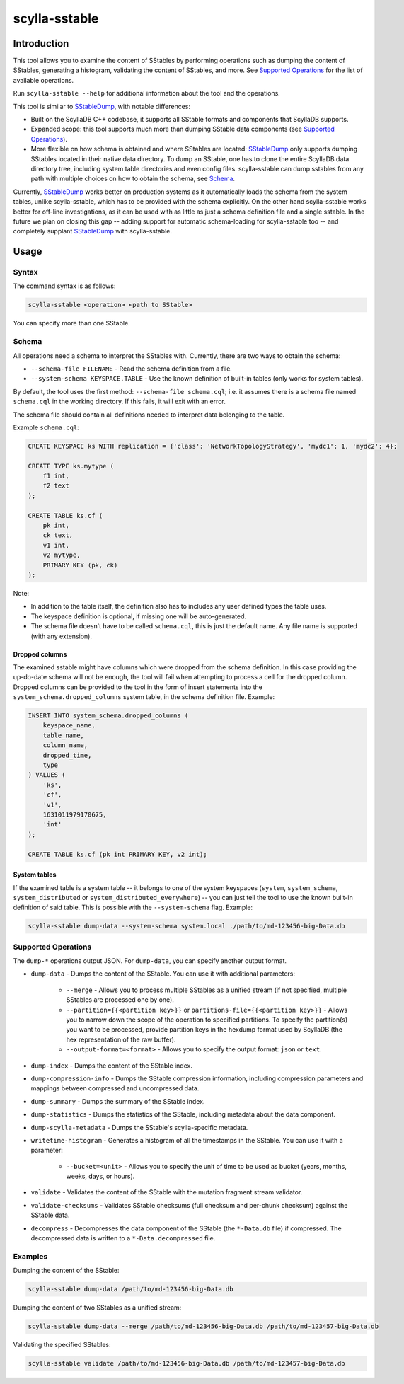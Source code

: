 scylla-sstable
==============

.. versionadded:: 5.0

Introduction
-------------

This tool allows you to examine the content of SStables by performing operations such as dumping the content of SStables,
generating a histogram, validating the content of SStables, and more. See `Supported Operations`_ for the list of available operations.

Run ``scylla-sstable --help`` for additional information about the tool and the operations.

This tool is similar to SStableDump_, with notable differences:

* Built on the ScyllaDB C++ codebase, it supports all SStable formats and components that ScyllaDB supports.
* Expanded scope: this tool supports much more than dumping SStable data components (see `Supported Operations`_).
* More flexible on how schema is obtained and where SStables are located: SStableDump_ only supports dumping SStables located in their native data directory. To dump an SStable, one has to clone the entire ScyllaDB data directory tree, including system table directories and even config files. scylla-sstable can dump sstables from any path with multiple choices on how to obtain the schema, see Schema_.

Currently, SStableDump_ works better on production systems as it automatically loads the schema from the system tables, unlike scylla-sstable, which has to be provided with the schema explicitly. On the other hand scylla-sstable works better for off-line investigations, as it can be used with as little as just a schema definition file and a single sstable. In the future we plan on closing this gap -- adding support for automatic schema-loading for scylla-sstable too -- and completely supplant SStableDump_ with scylla-sstable.

.. _SStableDump: /operating-scylla/admin-tools/sstabledump

Usage
------

Syntax
^^^^^^

The command syntax is as follows:

.. code-block:: console

   scylla-sstable <operation> <path to SStable>


You can specify more than one SStable.

Schema
^^^^^^
All operations need a schema to interpret the SStables with.
Currently, there are two ways to obtain the schema:

* ``--schema-file FILENAME`` - Read the schema definition from a file.
* ``--system-schema KEYSPACE.TABLE`` - Use the known definition of built-in tables (only works for system tables).

By default, the tool uses the first method: ``--schema-file schema.cql``; i.e. it assumes there is a schema file named ``schema.cql`` in the working directory.
If this fails, it will exit with an error.

The schema file should contain all definitions needed to interpret data belonging to the table.

Example ``schema.cql``:

.. code-block:: cql

    CREATE KEYSPACE ks WITH replication = {'class': 'NetworkTopologyStrategy', 'mydc1': 1, 'mydc2': 4};

    CREATE TYPE ks.mytype (
        f1 int,
        f2 text
    );

    CREATE TABLE ks.cf (
        pk int,
        ck text,
        v1 int,
        v2 mytype,
        PRIMARY KEY (pk, ck)
    );

Note:

* In addition to the table itself, the definition also has to includes any user defined types the table uses.
* The keyspace definition is optional, if missing one will be auto-generated.
* The schema file doesn't have to be called ``schema.cql``, this is just the default name. Any file name is supported (with any extension).

Dropped columns
***************

The examined sstable might have columns which were dropped from the schema definition. In this case providing the up-do-date schema will not be enough, the tool will fail when attempting to process a cell for the dropped column.
Dropped columns can be provided to the tool in the form of insert statements into the ``system_schema.dropped_columns`` system table, in the schema definition file. Example:

.. code-block:: cql

    INSERT INTO system_schema.dropped_columns (
        keyspace_name,
        table_name,
        column_name,
        dropped_time,
        type
    ) VALUES (
        'ks',
        'cf',
        'v1',
        1631011979170675,
        'int'
    );

    CREATE TABLE ks.cf (pk int PRIMARY KEY, v2 int);

System tables
*************

If the examined table is a system table -- it belongs to one of the system keyspaces (``system``, ``system_schema``, ``system_distributed`` or ``system_distributed_everywhere``) -- you can just tell the tool to use the known built-in definition of said table. This is possible with the ``--system-schema`` flag. Example:

.. code-block:: console

    scylla-sstable dump-data --system-schema system.local ./path/to/md-123456-big-Data.db

Supported Operations
^^^^^^^^^^^^^^^^^^^^^^^
The ``dump-*`` operations output JSON. For ``dump-data``, you can specify another output format.

* ``dump-data`` - Dumps the content of the SStable. You can use it with additional parameters:

   * ``--merge`` - Allows you to process multiple SStables as a unified stream (if not specified, multiple SStables are processed one by one). 
   * ``--partition={{<partition key>}}`` or ``partitions-file={{<partition key>}}`` - Allows you to narrow down the scope of the operation to specified partitions. To specify the partition(s) you want to be processed, provide partition keys in the hexdump format used by ScyllaDB (the hex representation of the raw buffer).
   * ``--output-format=<format>`` - Allows you to specify the output format: ``json`` or ``text``.

* ``dump-index`` - Dumps the content of the SStable index.
* ``dump-compression-info`` - Dumps the SStable compression information, including compression parameters and mappings between 
  compressed and uncompressed data.
* ``dump-summary`` - Dumps the summary of the SStable index.
* ``dump-statistics`` - Dumps the statistics of the SStable, including metadata about the data component.
* ``dump-scylla-metadata`` - Dumps the SStable's scylla-specific metadata.
* ``writetime-histogram`` - Generates a histogram of all the timestamps in the SStable. You can use it with a parameter:

   * ``--bucket=<unit>`` - Allows you to specify the unit of time to be used as bucket (years, months, weeks, days, or hours).

* ``validate`` - Validates the content of the SStable with the mutation fragment stream validator.
* ``validate-checksums`` - Validates SStable checksums (full checksum and per-chunk checksum) against the SStable data.
* ``decompress`` - Decompresses the data component of the SStable (the ``*-Data.db`` file) if compressed. The decompressed data is written to a ``*-Data.decompressed`` file.

Examples
^^^^^^^^
Dumping the content of the SStable:

.. code-block:: console

   scylla-sstable dump-data /path/to/md-123456-big-Data.db

Dumping the content of two SStables as a unified stream:

.. code-block:: console

   scylla-sstable dump-data --merge /path/to/md-123456-big-Data.db /path/to/md-123457-big-Data.db


Validating the specified SStables:

.. code-block:: console

   scylla-sstable validate /path/to/md-123456-big-Data.db /path/to/md-123457-big-Data.db
